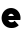 SplineFontDB: 3.2
FontName: Roland
FullName: Roland
FamilyName: Roland
Weight: Bold
Copyright: Copyright (c) 2020, Roland Bernard
UComments: "2020-8-27: Created with FontForge (http://fontforge.org)"
Version: 001.000
ItalicAngle: 0
UnderlinePosition: -100
UnderlineWidth: 50
Ascent: 800
Descent: 200
InvalidEm: 0
LayerCount: 2
Layer: 0 0 "Back" 1
Layer: 1 0 "Fore" 0
XUID: [1021 36 1614478912 12731404]
FSType: 0
OS2Version: 0
OS2_WeightWidthSlopeOnly: 0
OS2_UseTypoMetrics: 1
CreationTime: 1598557364
ModificationTime: 1598561078
PfmFamily: 17
TTFWeight: 1000
TTFWidth: 5
LineGap: 90
VLineGap: 0
OS2TypoAscent: 0
OS2TypoAOffset: 1
OS2TypoDescent: 0
OS2TypoDOffset: 1
OS2TypoLinegap: 90
OS2WinAscent: 0
OS2WinAOffset: 1
OS2WinDescent: 0
OS2WinDOffset: 1
HheadAscent: 0
HheadAOffset: 1
HheadDescent: 0
HheadDOffset: 1
OS2CapHeight: 750
OS2XHeight: 450
OS2Vendor: 'PfEd'
MarkAttachClasses: 1
DEI: 91125
Encoding: ISO8859-1
UnicodeInterp: none
NameList: AGL For New Fonts
DisplaySize: -48
AntiAlias: 1
FitToEm: 0
WinInfo: 0 38 14
BeginPrivate: 1
BlueValues 23 [-12 0 450 462 750 762]
EndPrivate
BeginChars: 256 2

StartChar: space
Encoding: 32 32 0
Width: 450
Flags: W
LayerCount: 2
EndChar

StartChar: e
Encoding: 101 101 1
Width: 554
Flags: HWO
LayerCount: 2
Fore
SplineSet
277 462 m 0
 407.002929688 462 514 355.002929688 514 225 c 0
 514 207.8671875 512.124023438 191.141601562 508.599609375 175 c 1
 204.072265625 175 l 1
 219.442382812 149.6484375 246.038085938 132 277 132 c 2
 302 132 l 2
 327.21484375 132 349.543945312 143.698242188 365.265625 161.734375 c 1
 469.251953125 57.748046875 l 1
 426.251953125 14.748046875 367.001953125 -12 302 -12 c 2
 277 -12 l 2
 146.997070312 -12 40 94.9970703125 40 225 c 0
 40 355.002929688 146.997070312 462 277 462 c 0
277 318 m 0
 246.038085938 318 219.442382812 300.3515625 204.072265625 275 c 1
 349.927734375 275 l 1
 334.557617188 300.3515625 307.961914062 318 277 318 c 0
EndSplineSet
EndChar
EndChars
EndSplineFont
